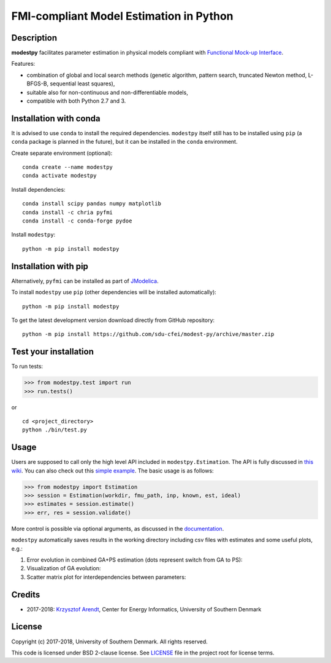 FMI-compliant Model Estimation in Python
========================================

.. figure:: /docs/img/modest-logo.png
   :alt: modestpy

Description
-----------

**modestpy** facilitates parameter estimation in physical models compliant with
`Functional Mock-up Interface <https://fmi-standard.org/>`__.

Features:

- combination of global and local search methods (genetic algorithm, pattern search, truncated Newton method, L-BFGS-B, sequential least squares),
- suitable also for non-continuous and non-differentiable models,
- compatible with both Python 2.7 and 3.

Installation with conda
-----------------------

It is advised to use ``conda`` to install the required dependencies.
``modestpy`` itself still has to be installed using ``pip``
(a ``conda`` package is planned in the future), but it can be installed
in the ``conda`` environment.

Create separate environment (optional):

::

    conda create --name modestpy
    conda activate modestpy

Install dependencies:

::

    conda install scipy pandas numpy matplotlib
    conda install -c chria pyfmi
    conda install -c conda-forge pydoe

Install ``modestpy``:

::

    python -m pip install modestpy

Installation with pip
---------------------

Alternatively, ``pyfmi`` can be installed as part of `JModelica <http://www.jmodelica.org/>`__.

To install ``modestpy`` use ``pip`` (other dependencies will be installed automatically):

::

    python -m pip install modestpy

To get the latest development version download directly from GitHub repository:

::

    python -m pip install https://github.com/sdu-cfei/modest-py/archive/master.zip

Test your installation
----------------------

To run tests:

.. code:: python

    >>> from modestpy.test import run
    >>> run.tests()

or

::

    cd <project_directory>
    python ./bin/test.py


Usage
-----

Users are supposed to call only the high level API included in
``modestpy.Estimation``. The API is fully discussed in `this
wiki <https://github.com/sdu-cfei/modest-py/wiki/modestpy-API>`__. You
can also check out this `simple example </examples/simple>`__. The basic
usage is as follows:

.. code:: python

    >>> from modestpy import Estimation
    >>> session = Estimation(workdir, fmu_path, inp, known, est, ideal)
    >>> estimates = session.estimate()
    >>> err, res = session.validate()

More control is possible via optional arguments, as discussed in the `documentation 
<https://github.com/sdu-cfei/modest-py/wiki/modestpy-API>`__.

``modestpy`` automatically saves results in the working
directory including csv files with estimates and some useful plots,
e.g.:

1) Error evolution in combined GA+PS estimation (dots represent switch
   from GA to PS): |Error-evolution|

2) Visualization of GA evolution: |GA-evolution|

3) Scatter matrix plot for interdependencies between parameters:
   |Intedependencies|

Credits
-------

- 2017-2018: `Krzysztof Arendt <https://github.com/krzysztofarendt>`__, Center for Energy Informatics, University of Southern Denmark

License
-------

Copyright (c) 2017-2018, University of Southern Denmark. All rights reserved.

This code is licensed under BSD 2-clause license. See
`LICENSE </LICENSE>`__ file in the project root for license terms.

.. |Error-evolution| image:: /docs/img/err_evo.png
.. |GA-evolution| image:: /docs/img/ga_evolution.png
.. |Intedependencies| image:: /docs/img/all_estimates.png

